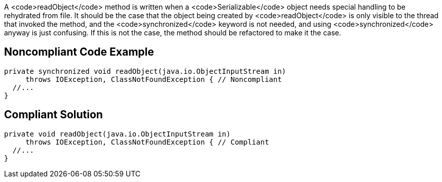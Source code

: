 A <code>readObject</code> method is written when a <code>Serializable</code> object needs special handling to be rehydrated from file. It should be the case that the object being created by <code>readObject</code> is only visible to the thread that invoked the method, and the <code>synchronized</code> keyword is not needed, and using <code>synchronized</code> anyway is just confusing. If this is not the case, the method should be refactored to make it the case.


== Noncompliant Code Example

----
private synchronized void readObject(java.io.ObjectInputStream in)
     throws IOException, ClassNotFoundException { // Noncompliant
  //...
}
----


== Compliant Solution

----
private void readObject(java.io.ObjectInputStream in)
     throws IOException, ClassNotFoundException { // Compliant
  //...
}
----

